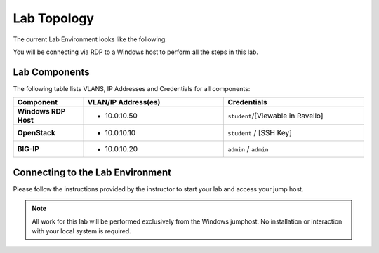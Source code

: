 Lab Topology
============

The current Lab Environment looks like the following:

|image0|

You will be connecting via RDP to a Windows host to perform all the
steps in this lab.

Lab Components
--------------

The following table lists VLANS, IP Addresses and Credentials for all
components:

.. list-table::
    :widths: 20 40 40
    :header-rows: 1
    :stub-columns: 1

    * - **Component**
      - **VLAN/IP Address(es)**
      - **Credentials**
    * - Windows RDP Host
      - - 10.0.10.50
      - ``student``/[Viewable in Ravello]
    * - OpenStack
      - - 10.0.10.10
      - ``student`` / [SSH Key]
    * - BIG-IP
      - - 10.0.10.20
      - ``admin`` / ``admin``

Connecting to the Lab Environment
---------------------------------

Please follow the instructions provided by the instructor to start your
lab and access your jump host.

.. NOTE:: All work for this lab will be performed exclusively from the Windows
   jumphost. No installation or interaction with your local system is
   required.

.. |image0| image:: /_static/class1/image2.png
   :scale: 50%
